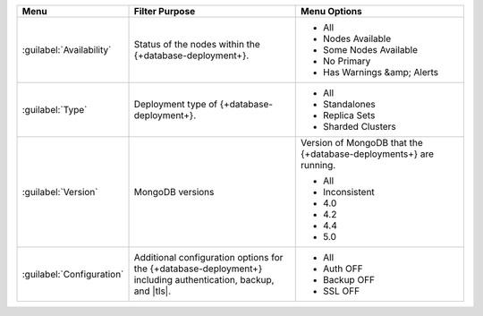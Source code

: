 .. list-table::
   :widths: 20 40 40
   :header-rows: 1

   * - Menu
     - Filter Purpose
     - Menu Options

   * - :guilabel:`Availability`
     - Status of the nodes within the {+database-deployment+}.
     -

       - All
       - Nodes Available
       - Some Nodes Available
       - No Primary
       - Has Warnings &amp; Alerts

   * - :guilabel:`Type`
     - Deployment type of {+database-deployment+}.
     -

       - All
       - Standalones
       - Replica Sets
       - Sharded Clusters

   * - :guilabel:`Version`
     - MongoDB versions
     - Version of MongoDB that the {+database-deployments+} are running.

       - All
       - Inconsistent
       - 4.0
       - 4.2
       - 4.4
       - 5.0

   * - :guilabel:`Configuration`
     - Additional configuration options for the {+database-deployment+} including
       authentication, backup, and |tls|.
     -

       - All
       - Auth OFF
       - Backup OFF
       - SSL OFF
